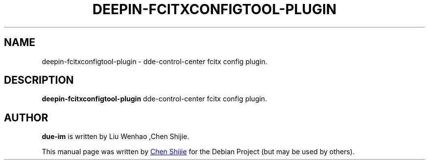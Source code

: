 .\"                                      Hey, EMACS: -*- nroff -*-
.\" (C) Copyright 2010-2021, Deepin Technology Co., Ltd.
.\"
.TH "DEEPIN-FCITXCONFIGTOOL-PLUGIN" "1" "2021-03-26" "deepin-fcitxconfigtool-plugin manpage"
.\" Please adjust this date whenever revising the manpage.
.\"
.\" Some roff macros, for reference:
.\" for manpage-specific macros, see man(7)
.SH NAME
deepin-fcitxconfigtool-plugin \- dde-control-center fcitx config plugin.
.SH DESCRIPTION
.PP
.B deepin-fcitxconfigtool-plugin
dde-control-center fcitx config plugin.
.PP
.SH AUTHOR
.PP
.B due-im
is written by Liu Wenhao ,Chen Shijie.
.PP
This manual page was written by
.MT chenshijie@\:uniontech.com
Chen Shijie
.ME
for the Debian Project (but may be used by others).

